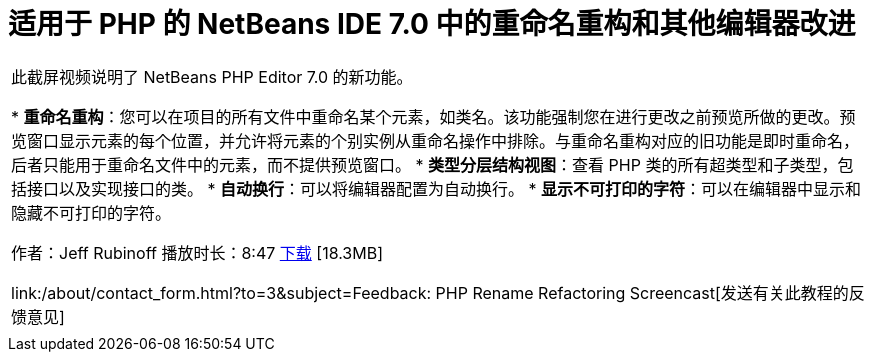 // 
//     Licensed to the Apache Software Foundation (ASF) under one
//     or more contributor license agreements.  See the NOTICE file
//     distributed with this work for additional information
//     regarding copyright ownership.  The ASF licenses this file
//     to you under the Apache License, Version 2.0 (the
//     "License"); you may not use this file except in compliance
//     with the License.  You may obtain a copy of the License at
// 
//       http://www.apache.org/licenses/LICENSE-2.0
// 
//     Unless required by applicable law or agreed to in writing,
//     software distributed under the License is distributed on an
//     "AS IS" BASIS, WITHOUT WARRANTIES OR CONDITIONS OF ANY
//     KIND, either express or implied.  See the License for the
//     specific language governing permissions and limitations
//     under the License.
//

= 适用于 PHP 的 NetBeans IDE 7.0 中的重命名重构和其他编辑器改进
:jbake-type: tutorial
:jbake-tags: tutorials 
:jbake-status: published
:icons: font
:syntax: true
:source-highlighter: pygments
:toc: left
:toc-title:
:description: 适用于 PHP 的 NetBeans IDE 7.0 中的重命名重构和其他编辑器改进 - Apache NetBeans
:keywords: Apache NetBeans, Tutorials, 适用于 PHP 的 NetBeans IDE 7.0 中的重命名重构和其他编辑器改进

|===
|此截屏视频说明了 NetBeans PHP Editor 7.0 的新功能。

* *重命名重构*：您可以在项目的所有文件中重命名某个元素，如类名。该功能强制您在进行更改之前预览所做的更改。预览窗口显示元素的每个位置，并允许将元素的个别实例从重命名操作中排除。与重命名重构对应的旧功能是即时重命名，后者只能用于重命名文件中的元素，而不提供预览窗口。
* *类型分层结构视图*：查看 PHP 类的所有超类型和子类型，包括接口以及实现接口的类。
* *自动换行*：可以将编辑器配置为自动换行。
* *显示不可打印的字符*：可以在编辑器中显示和隐藏不可打印的字符。

作者：Jeff Rubinoff
播放时长：8:47 
link:http://bits.netbeans.org/media/rename-refactoring.flv[+下载+] [18.3MB]

link:/about/contact_form.html?to=3&subject=Feedback: PHP Rename Refactoring Screencast[+发送有关此教程的反馈意见+]
 |   
|===
